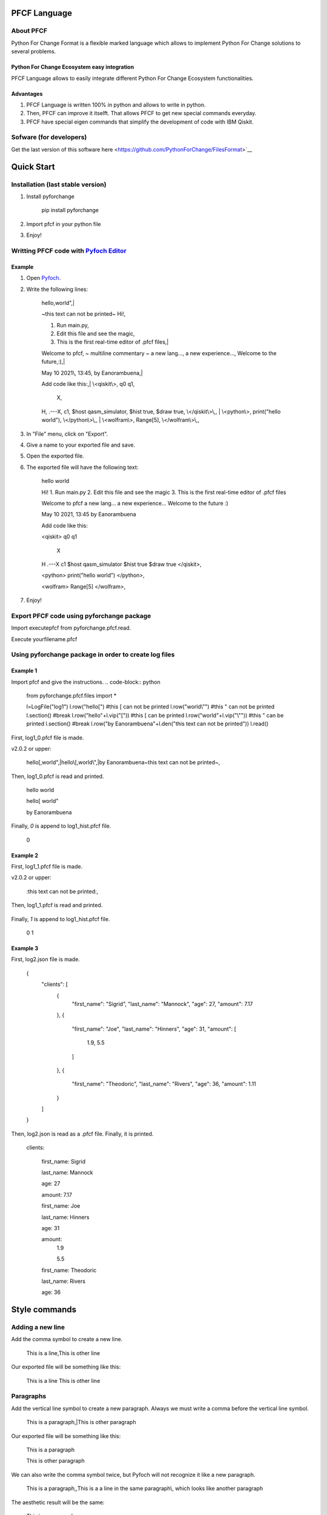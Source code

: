 #############
PFCF Language
#############

About PFCF
**********


Python For Change Format is a flexible marked language which allows to implement Python For Change solutions to several problems.

Python For Change Ecosystem easy integration
============================================
PFCF Language allows to easily integrate different Python For Change Ecosystem functionalities.


Advantages
==========

1. PFCF Language is written 100% in python and allows to write in python.

2. Then, PFCF can improve it itselft. That allows PFCF to get new special commands everyday.

3. PFCF have special eigen commands that simplify the development of code with IBM Qiskit.


Sofware (for developers)
************************

Get the last version of this software here <https://github.com/PythonForChange/FilesFormat>`__


###########
Quick Start
###########

Installation (last stable version)
**********************************

1. Install pyforchange

    pip install pyforchange ::

2. Import pfcf in your python file

.. code-block:: python
    import pyforchange.pfcf

3. Enjoy!

Writting PFCF code with `Pyfoch Editor <https://pythonforchange.github.io/pyfoch>`__
*************************************************************************************

Example
=======

1. Open `Pyfoch <https://pythonforchange.github.io/pyfoch>`__.

2. Write the following lines:


    hello,world",|
    
    ~this text can not be printed~
    Hi!,
    
    1. Run main.py,
    2. Edit this file and see the magic,
    3. This is the first real-time editor of .pfcf files,|
    
    Welcome to pfcf,
    ~
    multiline
    commentary
    ~
    a new lang...,
    a new experience...,
    Welcome to the future,\:),|
    
    May 10 2021\\, 13\:45,
    by Eanorambuena,|
    
    Add code like this\:,|
    \\<qiskit\\>,
    q0  q1,
        X,
    H,
    .---X,
    c1,
    $host qasm_simulator,
    $hist true,
    $draw true,
    \\</qiskit\\>\\,,
    |
    \\<python\\>,
    print(\"hello world\"),
    \\</python\\>\\,,
    |
    \\<wolfram\\>,
    Range[5],
    \\</wolfram\\>\\,, ::


3. In "File" menu, click on "Export".
4. Give a name to your exported file and save.
5. Open the exported file.
6. The exported file will have the following text:

    hello
    world
    
    Hi!
    1. Run main.py
    2. Edit this file and see the magic
    3. This is the first real-time editor of .pfcf files
    
    Welcome to pfcf
    a new lang...
    a new experience...
    Welcome to the future
    \:)

    May 10 2021, 13:45
    by Eanorambuena
    
    Add code like this\:
    
    <qiskit>
    q0  q1
        X
    H
    .---X
    c1
    $host qasm_simulator
    $hist true
    $draw true
    </qiskit>,
    
    <python>
    print("hello world")
    </python>,
    
    <wolfram>
    Range[5]
    </wolfram>, ::

7. Enjoy!

Export PFCF code using pyforchange package
******************************************

Import executepfcf from pyforchange.pfcf.read.

.. code-block:: python
    from pyforchange.pfcf.read import executepfcf

Execute yourfilename.pfcf
    
.. code-block:: python
    executepfcf(yourfilename)

Using pyforchange package in order to create log files
******************************************************
 
Example 1
=========

Import pfcf and give the instructions.
.. code-block:: python
    from pyforchange.pfcf.files import *
    
    l=LogFile("log1")
    l.row("hello[") #this [ can not be printed
    l.row("world\\"") #this " can not be printed
    l.section() #break
    l.row("hello"+l.vip("[")) #this [ can be printed
    l.row("world"+l.vip("\\"")) #this " can be printed
    l.section() #break
    l.row("by Eanorambuena"+l.den("this text can not be printed"))
    l.read()

First, log1_0.pfcf file is made.

v2.0.2 or upper:

    hello[,world",|hello\\[,world\\",|by Eanorambuena~this text can not be printed~, ::

Then, log1_0.pfcf is read and printed.

    hello
    world
    
    hello[
    world"
    
    by Eanorambuena ::

Finally, `0` is append to log1_hist.pfcf file.

    0 ::
 
Example 2
=========

.. code-block:: python
    l.reset()
    l.p.den="\:"
    l.row(l.den("this text can not be printed"))
    l.read()
 
First, log1_1.pfcf file is made.

v2.0.2 or upper:

    \:this text can not be printed\:, ::

Then, log1_1.pfcf is read and printed.

     ::

Finally, `1` is append to log1_hist.pfcf file.

    0
    1 ::
 
Example 3
=========

.. code-block:: python
    data = {}
    data['clients'] = []
    data['clients'].append({
        'first_name'\: 'Sigrid',
        'last_name'\: 'Mannock',
        'age'\: 27,
        'amount'\: 7.17})
    data['clients'].append({
        'first_name'\: 'Joe',
        'last_name'\: 'Hinners',
        'age'\: 31,
        'amount'\: [1.90, 5.50]})
    data['clients'].append({
        'first_name'\: 'Theodoric',
        'last_name'\: 'Rivers',
        'age'\: 36,
        'amount'\: 1.11})
    l2=LogFile("log2")
    l2.fromDict(data)

First, log2.json file is made.

    {
        "clients"\: [
            {
                "first_name"\: "Sigrid",
                "last_name"\: "Mannock",
                "age"\: 27,
                "amount"\: 7.17
            },
            {
                "first_name"\: "Joe",
                "last_name"\: "Hinners",
                "age"\: 31,
                "amount"\: [
                    1.9,
                    5.5
                ]
            },
            {
                "first_name"\: "Theodoric",
                "last_name"\: "Rivers",
                "age"\: 36,
                "amount"\: 1.11
            }
        ]
    } ::

Then, log2.json is read as a .pfcf file.
Finally, it is printed.

        clients\: 
            
                first_name\: Sigrid
    
                last_name\: Mannock
    
                age\: 27
    
                amount\: 7.17
            
    
            
                first_name\: Joe
    
                last_name\: Hinners
    
                age\: 31
    
    
                amount\: 
                    1.9
    
                    5.5
                
            
    
            
                first_name\: Theodoric
    
                last_name\: Rivers
    
                age\: 36 ::
                
##############
Style commands
##############

Adding a new line
*****************
Add the comma symbol to create a new line.

    This is a line,This is other line ::

Our exported file will be something like this:

    This is a line
    This is other line ::


Paragraphs
**********
Add the vertical line symbol to create a new paragraph. Always we must write a comma before the vertical line symbol.

    This is a paragraph,|This is other paragraph ::

Our exported file will be something like this:

    This is a paragraph
    
    This is other paragraph ::

We can also write the comma symbol twice, but Pyfoch will not recognize it like a new paragraph.

    This is a paragraph,,This is a a line in the same paragraph\\, which looks like another paragraph ::

The aesthetic result will be the same:

    This is a paragraph
    
    This is a a line in the same paragraph, which looks like another paragraph ::

Note we use the "\\" symbol in order to Pyfoch do not recognize the comma like a new line command. In general, we say that the "\\" symbol scapes the next character. 




